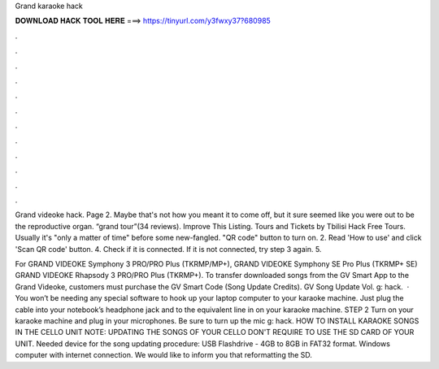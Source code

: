 Grand karaoke hack



𝐃𝐎𝐖𝐍𝐋𝐎𝐀𝐃 𝐇𝐀𝐂𝐊 𝐓𝐎𝐎𝐋 𝐇𝐄𝐑𝐄 ===> https://tinyurl.com/y3fwxy37?680985



.



.



.



.



.



.



.



.



.



.



.



.

Grand videoke hack. Page 2. Maybe that's not how you meant it to come off, but it sure seemed like you were out to be the reproductive organ. “grand tour”(34 reviews). Improve This Listing. Tours and Tickets by Tbilisi Hack Free Tours. Usually it's "only a matter of time" before some new-fangled. "QR code" button to turn on. 2. Read 'How to use' and click 'Scan QR code' button. 4. Check if it is connected. If it is not connected, try step 3 again. 5.

For GRAND VIDEOKE Symphony 3 PRO/PRO Plus (TKRMP/MP+), GRAND VIDEOKE Symphony SE Pro Plus (TKRMP+ SE) GRAND VIDEOKE Rhapsody 3 PRO/PRO Plus (TKRMP+). To transfer downloaded songs from the GV Smart App to the Grand Videoke, customers must purchase the GV Smart Code (Song Update Credits). GV Song Update Vol. g: hack.  · You won’t be needing any special software to hook up your laptop computer to your karaoke machine. Just plug the cable into your notebook’s headphone jack and to the equivalent line in on your karaoke machine. STEP 2 Turn on your karaoke machine and plug in your microphones. Be sure to turn up the mic g: hack. HOW TO INSTALL KARAOKE SONGS IN THE CELLO UNIT NOTE: UPDATING THE SONGS OF YOUR CELLO DON'T REQUIRE TO USE THE SD CARD OF YOUR UNIT. Needed device for the song updating procedure: USB Flashdrive - 4GB to 8GB in FAT32 format. Windows computer with internet connection. We would like to inform you that reformatting the SD.
